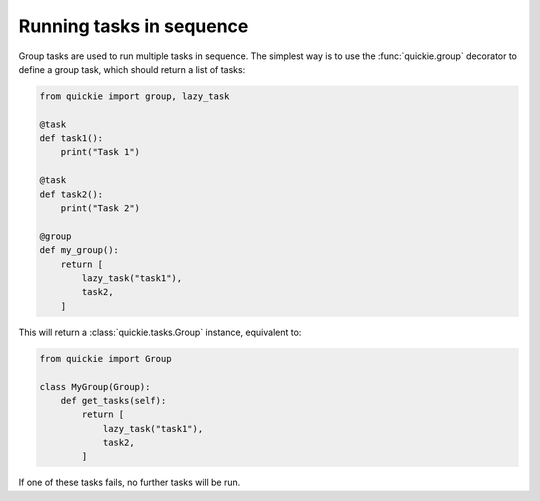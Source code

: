 Running tasks in sequence
=========================

Group tasks are used to run multiple tasks in sequence.
The simplest way is to use the :func:`quickie.group` decorator to define a group task, which should return a list of tasks:

.. code-block:: python

    from quickie import group, lazy_task

    @task
    def task1():
        print("Task 1")

    @task
    def task2():
        print("Task 2")

    @group
    def my_group():
        return [
            lazy_task("task1"),
            task2,
        ]


This will return a :class:`quickie.tasks.Group` instance, equivalent to:

.. code-block:: python

    from quickie import Group

    class MyGroup(Group):
        def get_tasks(self):
            return [
                lazy_task("task1"),
                task2,
            ]

If one of these tasks fails, no further tasks will be run.
